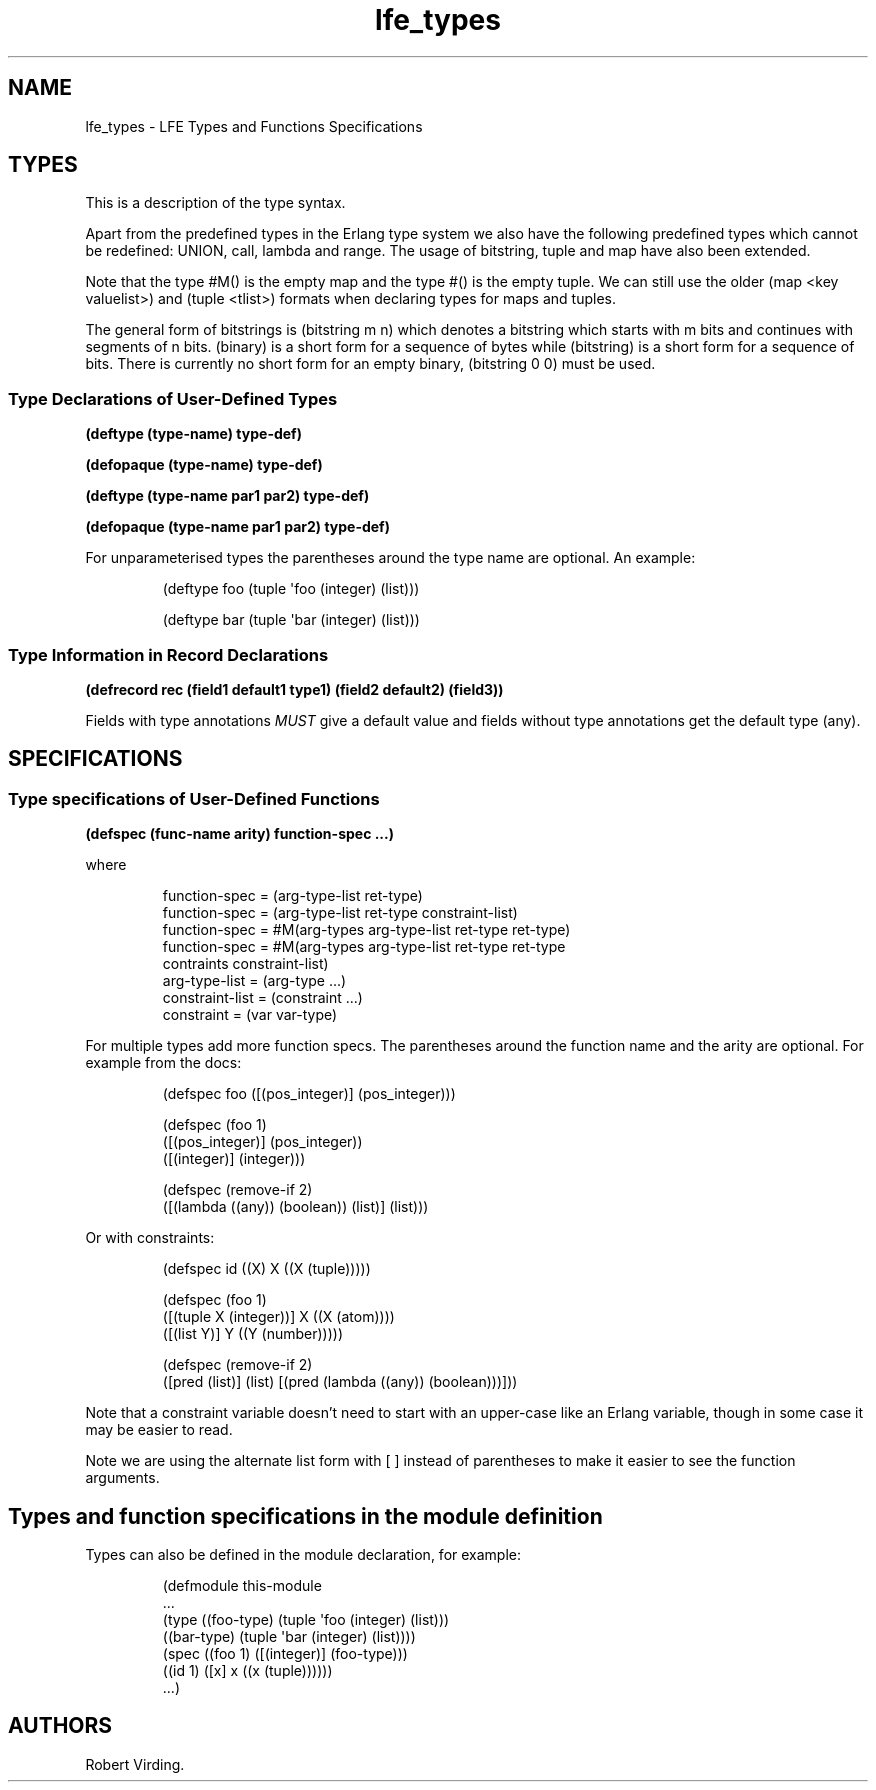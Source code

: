 '\" t
.\" Automatically generated by Pandoc 3.3
.\"
.TH "lfe_types" "7" "2021" ""
.SH NAME
lfe_types \- LFE Types and Functions Specifications
.SH TYPES
This is a description of the type syntax.
.PP
.TS
tab(@);
l l.
T{
LFE type
T}@T{
Erlang type
T}
_
T{
\f[CR](any)\f[R]
T}@T{
\f[CR]any()\f[R]
T}
T{
\f[CR](none)\f[R]
T}@T{
\f[CR]none()\f[R]
T}
T{
\f[CR](atom)\f[R]
T}@T{
\f[CR]atom()\f[R]
T}
T{
\f[CR](integer)\f[R]
T}@T{
\f[CR]integer()\f[R]
T}
T{
\f[CR](range i1 i2)\f[R]
T}@T{
\f[CR]I1..I2\f[R]
T}
T{
\f[CR](float)\f[R]
T}@T{
\f[CR]float()\f[R]
T}
T{
\f[CR](bitstring m n)\f[R]
T}@T{
\f[CR]<<_:M,_:_*N>>\f[R]
T}
T{
\f[CR](binary)\f[R]
T}@T{
\f[CR]<<_:0,_:_*8>>\f[R]
T}
T{
\f[CR](bitstring)\f[R]
T}@T{
\f[CR]<<_:0,_:_*1>>\f[R]
T}
T{
\f[CR](nil)\f[R]
T}@T{
\f[CR][]                %% nil\f[R]
T}
T{
\f[CR]...\f[R]
T}@T{
\f[CR]...\f[R]
T}
T{
\f[CR](lambda any <type>)\f[R]
T}@T{
\f[CR]fun((...) \-> <type>)\f[R]
T}
T{
\f[CR](lambda () <type>)\f[R]
T}@T{
\f[CR]fun(() \-> <type>)\f[R]
T}
T{
\f[CR](lambda (<tlist>) <type>)\f[R]
T}@T{
\f[CR]fun((<tlist>) \-> <type>)\f[R]
T}
T{
\f[CR](map)\f[R]
T}@T{
\f[CR]map()\f[R]
T}
T{
\f[CR]#M()\f[R]
T}@T{
\f[CR]#{}\f[R]
T}
T{
\f[CR]#M(<key> <value> ...)\f[R]
T}@T{
\f[CR]#{<pairlist>}\f[R]
T}
T{
\f[CR](tuple)\f[R]
T}@T{
\f[CR]tuple()\f[R]
T}
T{
\f[CR]#()\f[R]
T}@T{
\f[CR]{}\f[R]
T}
T{
\f[CR]#(<tlist>)\f[R]
T}@T{
\f[CR]{<tlist>}\f[R]
T}
T{
\f[CR](UNION <tlist>)\f[R]
T}@T{
\f[CR]<type> | <type>\f[R]
T}
.TE
.PP
Apart from the predefined types in the Erlang type system we also have
the following predefined types which cannot be redefined:
\f[CR]UNION\f[R], \f[CR]call\f[R], \f[CR]lambda\f[R] and
\f[CR]range\f[R].
The usage of \f[CR]bitstring\f[R], \f[CR]tuple\f[R] and \f[CR]map\f[R]
have also been extended.
.PP
Note that the type \f[CR]#M()\f[R] is the empty map and the type
\f[CR]#()\f[R] is the empty tuple.
We can still use the older \f[CR](map <key valuelist>)\f[R] and
\f[CR](tuple <tlist>)\f[R] formats when declaring types for maps and
tuples.
.PP
The general form of bitstrings is \f[CR](bitstring m n)\f[R] which
denotes a bitstring which starts with \f[CR]m\f[R] bits and continues
with segments of \f[CR]n\f[R] bits.
\f[CR](binary)\f[R] is a short form for a sequence of bytes while
\f[CR](bitstring)\f[R] is a short form for a sequence of bits.
There is currently no short form for an empty binary,
\f[CR](bitstring 0 0)\f[R] must be used.
.SS Type Declarations of User\-Defined Types
\f[B]\f[CB](deftype (type\-name) type\-def)\f[B]\f[R]
.PP
\f[B]\f[CB](defopaque (type\-name) type\-def)\f[B]\f[R]
.PP
\f[B]\f[CB](deftype (type\-name par1 par2) type\-def)\f[B]\f[R]
.PP
\f[B]\f[CB](defopaque (type\-name par1 par2) type\-def)\f[B]\f[R]
.PP
For unparameterised types the parentheses around the type name are
optional.
An example:
.IP
.EX
(deftype foo (tuple \[aq]foo (integer) (list)))

(deftype bar (tuple \[aq]bar (integer) (list)))
.EE
.SS Type Information in Record Declarations
\f[B]\f[CB](defrecord rec (field1 default1 type1) (field2 default2) (field3))\f[B]\f[R]
.PP
Fields with type annotations \f[I]MUST\f[R] give a default value and
fields without type annotations get the default type \f[CR](any)\f[R].
.SH SPECIFICATIONS
.SS Type specifications of User\-Defined Functions
\f[B]\f[CB](defspec (func\-name arity) function\-spec ...)\f[B]\f[R]
.PP
where
.IP
.EX
function\-spec = (arg\-type\-list ret\-type)
function\-spec = (arg\-type\-list ret\-type constraint\-list)
function\-spec = #M(arg\-types arg\-type\-list ret\-type ret\-type)
function\-spec = #M(arg\-types arg\-type\-list ret\-type ret\-type
                   contraints constraint\-list)
arg\-type\-list = (arg\-type ...)
constraint\-list = (constraint ...)
constraint = (var var\-type)
.EE
.PP
For multiple types add more function specs.
The parentheses around the function name and the arity are optional.
For example from the docs:
.IP
.EX
(defspec foo ([(pos_integer)] (pos_integer)))

(defspec (foo 1)
  ([(pos_integer)] (pos_integer))
  ([(integer)] (integer)))

(defspec (remove\-if 2)
  ([(lambda ((any)) (boolean)) (list)] (list)))
.EE
.PP
Or with constraints:
.IP
.EX
(defspec id ((X) X ((X (tuple)))))

(defspec (foo 1)
  ([(tuple X (integer))] X ((X (atom))))
  ([(list Y)] Y ((Y (number)))))

(defspec (remove\-if 2)
  ([pred (list)] (list) [(pred (lambda ((any)) (boolean)))]))
.EE
.PP
Note that a constraint variable doesn\[cq]t need to start with an
upper\-case like an Erlang variable, though in some case it may be
easier to read.
.PP
Note we are using the alternate list form with \f[CR][ ]\f[R] instead of
parentheses to make it easier to see the function arguments.
.SH Types and function specifications in the module definition
Types can also be defined in the module declaration, for example:
.IP
.EX
(defmodule this\-module
  ...
  (type ((foo\-type) (tuple \[aq]foo (integer) (list)))
        ((bar\-type) (tuple \[aq]bar (integer) (list))))
  (spec ((foo 1) ([(integer)] (foo\-type)))
        ((id 1) ([x] x ((x (tuple))))))
  ...)
.EE
.SH AUTHORS
Robert Virding.
